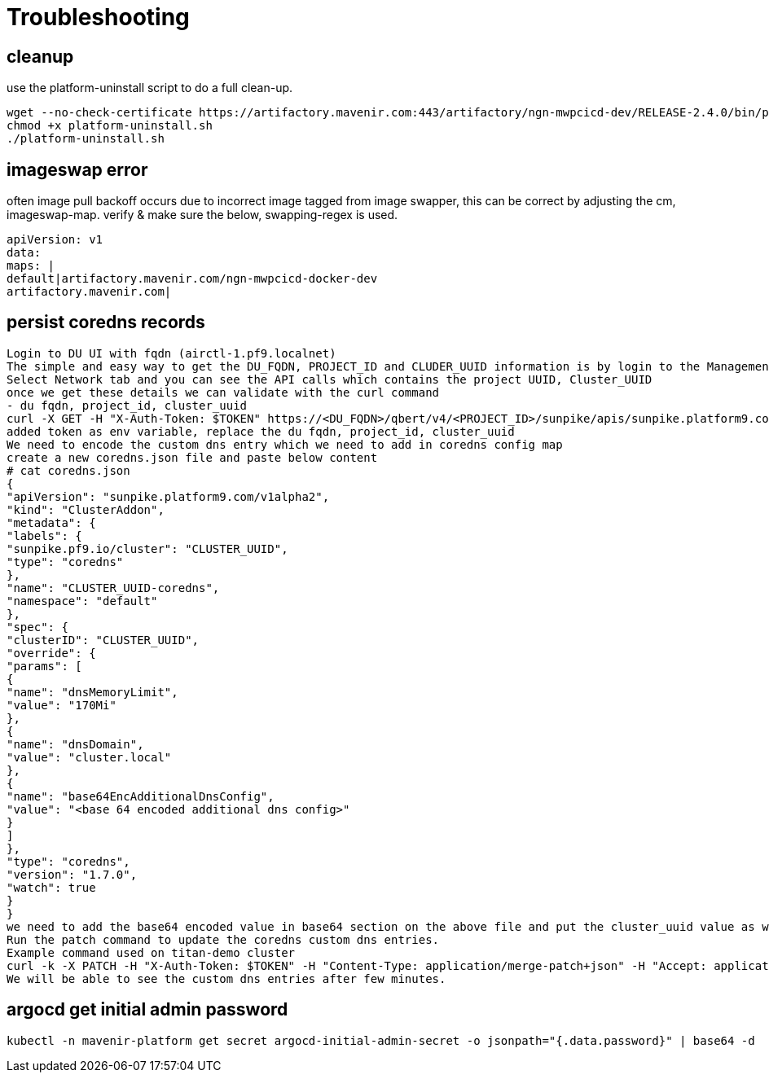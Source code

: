 = Troubleshooting

== cleanup

use the platform-uninstall script to do a full clean-up.

....
wget --no-check-certificate https://artifactory.mavenir.com:443/artifactory/ngn-mwpcicd-dev/RELEASE-2.4.0/bin/platform-uninstall.sh --user shaik.zillani@mavenir.com --ask-password
chmod +x platform-uninstall.sh
./platform-uninstall.sh
....

== imageswap error

often image pull backoff occurs due to incorrect image tagged from image swapper, this can be correct by adjusting the cm, imageswap-map. verify & make sure the below, swapping-regex is used. 

....
apiVersion: v1
data:
maps: |
default|artifactory.mavenir.com/ngn-mwpcicd-docker-dev
artifactory.mavenir.com|
....

== persist coredns records

....
Login to DU UI with fqdn (airctl-1.pf9.localnet)
The simple and easy way to get the DU_FQDN, PROJECT_ID and CLUDER_UUID information is by login to the Management Plane using UI and Select Infrastructure tab and on-page right-click and click Inspect,
Select Network tab and you can see the API calls which contains the project UUID, Cluster_UUID
once we get these details we can validate with the curl command
- du fqdn, project_id, cluster_uuid
curl -X GET -H "X-Auth-Token: $TOKEN" https://<DU_FQDN>/qbert/v4/<PROJECT_ID>/sunpike/apis/sunpike.platform9.com/v1alpha2/namespaces/default/clusteraddons/<CLUSTER_UUID>-coredns
added token as env variable, replace the du fqdn, project_id, cluster_uuid
We need to encode the custom dns entry which we need to add in coredns config map
create a new coredns.json file and paste below content
# cat coredns.json
{
"apiVersion": "sunpike.platform9.com/v1alpha2",
"kind": "ClusterAddon",
"metadata": {
"labels": {
"sunpike.pf9.io/cluster": "CLUSTER_UUID",
"type": "coredns"
},
"name": "CLUSTER_UUID-coredns",
"namespace": "default"
},
"spec": {
"clusterID": "CLUSTER_UUID",
"override": {
"params": [
{
"name": "dnsMemoryLimit",
"value": "170Mi"
},
{
"name": "dnsDomain",
"value": "cluster.local"
},
{
"name": "base64EncAdditionalDnsConfig",
"value": "<base 64 encoded additional dns config>"
}
]
},
"type": "coredns",
"version": "1.7.0",
"watch": true
}
}
we need to add the base64 encoded value in base64 section on the above file and put the cluster_uuid value as well
Run the patch command to update the coredns custom dns entries.
Example command used on titan-demo cluster
curl -k -X PATCH -H "X-Auth-Token: $TOKEN" -H "Content-Type: application/merge-patch+json" -H "Accept: application/json" -d "@coredns.json" https://airctl-1.pf9.localnet/qbert/v4/7b50f5ada4f241ae92090a1ae70d8e71/sunpike/apis/sunpike.platform9.com/v1alpha2/namespaces/default/clusteraddons/989650cc-5f7d-4037-a6ae-4eed9471a614-coredns
We will be able to see the custom dns entries after few minutes.
....

== argocd get initial admin password

....
kubectl -n mavenir-platform get secret argocd-initial-admin-secret -o jsonpath="{.data.password}" | base64 -d
....